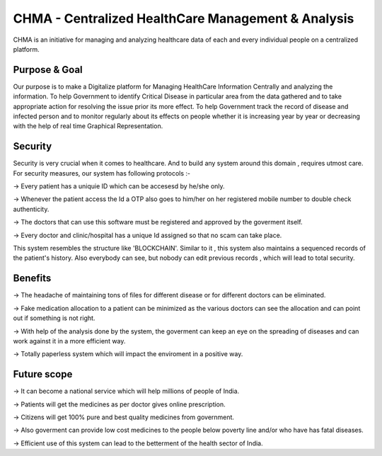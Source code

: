###################
CHMA -  Centralized HealthCare Management & Analysis
###################



CHMA is an initiative for managing and analyzing healthcare data of each and every individual people on a centralized platform. 

*******************
Purpose & Goal
*******************

Our purpose is to make a Digitalize platform for Managing HealthCare Information Centrally and analyzing the information. To help Government to identify Critical Disease in particular area from the data gathered and to take appropriate action for resolving the issue prior its more effect. To help Government track the record of disease and infected person and to monitor regularly about its effects on people whether it is increasing year by year or decreasing with the help of real time Graphical Representation.

*******************
Security
*******************
Security is very crucial when it comes to healthcare. And to build any system around this domain , requires utmost care. For security measures, our system has following protocols :-

-> Every patient has a uniquie ID which can be accesesd by he/she only.

-> Whenever the patient access the Id a OTP also goes to him/her on her registered mobile number to double check authenticity.

-> The doctors that can use this software must be registered and approved by the goverment itself.

-> Every doctor and clinic/hospital has a unique Id assigned so that no scam can take place.
 
This system resembles the structure like 'BLOCKCHAIN'. Similar to it , this system also maintains a sequenced records of the patient's history.
Also everybody can see, but nobody can edit previous records , which will lead to total security.

*******************
Benefits
*******************
-> The headache of maintaining tons of files for different disease or for different doctors can be eliminated.

-> Fake medication allocation to a patient can be minimized as the various doctors can see the allocation and can point out if something is not right.

-> With help of the analysis done by the system, the goverment can keep an eye on the spreading of diseases and can work against it in a more efficient way.

-> Totally paperless system which will impact the enviroment in a positive way.

*******************
Future scope
*******************
-> It can become a national service which will help millions of people of India.

-> Patients will get the medicines as per doctor gives online prescription.

-> Citizens will get 100% pure and best quality medicines from government.

-> Also goverment can provide low cost medicines to the people below poverty line and/or who have has fatal diseases.

-> Efficient use of this system can lead to the betterment of the health sector of India.
